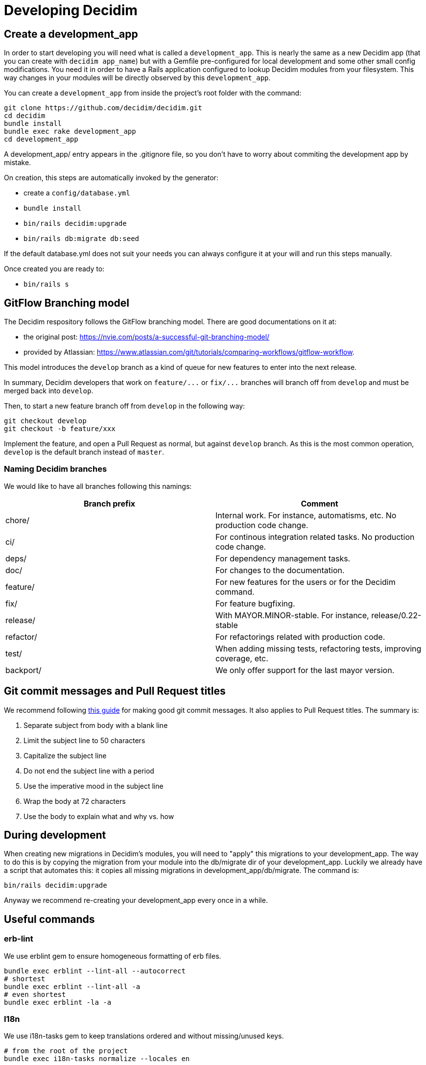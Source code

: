 = Developing Decidim

== Create a development_app

In order to start developing you will need what is called a `development_app`. This is nearly the same as a new Decidim app (that you can create with `decidim app_name`) but with a Gemfile pre-configured for local development and some other small config modifications.
You need it in order to have a Rails application configured to lookup Decidim modules from your filesystem. This way changes in your modules will be directly observed by this `development_app`.

You can create a `development_app` from inside the project's root folder with the command:

[source,console]
----
git clone https://github.com/decidim/decidim.git
cd decidim
bundle install
bundle exec rake development_app
cd development_app
----

A development_app/ entry appears in the .gitignore file, so you don't have to worry about commiting the development app by mistake.

On creation, this steps are automatically invoked by the generator:

* create a `config/database.yml`
* `bundle install`
* `bin/rails decidim:upgrade`
* `bin/rails db:migrate db:seed`

If the default database.yml does not suit your needs you can always configure it at your will and run this steps manually.

Once created you are ready to:

* `bin/rails s`

== GitFlow Branching model

The Decidim respository follows the GitFlow branching model. There are good documentations on it at:

* the original post: https://nvie.com/posts/a-successful-git-branching-model/
* provided by Atlassian: https://www.atlassian.com/git/tutorials/comparing-workflows/gitflow-workflow.

This model introduces the `develop` branch as a kind of queue for new features to enter into the next release.

In summary, Decidim developers that work on `+feature/...+` or `+fix/...+` branches will branch off from `develop` and must be merged back into `develop`.

Then, to start a new feature branch off from `develop` in the following way:

[source,bash]
----
git checkout develop
git checkout -b feature/xxx
----

Implement the feature, and open a Pull Request as normal, but against `develop` branch. As this is the most common operation, `develop` is the default branch instead of `master`.

=== Naming Decidim branches

We would like to have all branches following this namings:

|===
| Branch prefix | Comment

| chore/
| Internal work. For instance, automatisms, etc. No production code change.

| ci/
| For continous integration related tasks. No production code change.

| deps/
| For dependency management tasks.

| doc/
| For changes to the documentation.

| feature/
| For new features for the users or for the Decidim command.

| fix/
| For feature bugfixing.

| release/
| With MAYOR.MINOR-stable. For instance, release/0.22-stable

| refactor/
| For refactorings related with production code.

| test/
| When adding missing tests, refactoring tests, improving coverage, etc.

| backport/
| We only offer support for the last mayor version.
|===

== Git commit messages and Pull Request titles

We recommend following https://chris.beams.io/posts/git-commit/[this guide] for making good git commit messages. It also applies to Pull Request titles. The summary is:

. Separate subject from body with a blank line
. Limit the subject line to 50 characters
. Capitalize the subject line
. Do not end the subject line with a period
. Use the imperative mood in the subject line
. Wrap the body at 72 characters
. Use the body to explain what and why vs. how

== During development

When creating new migrations in Decidim's modules, you will need to "apply" this migrations to your development_app. The way to do this is by copying the migration from your module into the db/migrate dir of your development_app. Luckily we already have a script that automates this: it copies all missing migrations in development_app/db/migrate. The command is:

[source,console]
----
bin/rails decidim:upgrade
----

Anyway we recommend re-creating your development_app every once in a while.

== Useful commands

=== erb-lint

We use erblint gem to ensure homogeneous formatting of erb files.

[source,console]
----
bundle exec erblint --lint-all --autocorrect
# shortest
bundle exec erblint --lint-all -a
# even shortest
bundle exec erblint -la -a
----

=== I18n

We use i18n-tasks gem to keep translations ordered and without missing/unused keys.

[source,console]
----
# from the root of the project
bundle exec i18n-tasks normalize --locales en
----

=== JavaScript linter

https://eslint.org/docs/user-guide/command-line-interface[eslint] and https://palantir.github.io/tslint/[tslint] are used to ensure homogeneous formatting of JavaScript code.

To lint and try to fix linting errors, run:

[source,console]
----
npm run lint --fix
----

=== Stylelinter

https://stylelint.io/[stylelint] is a CSS linter and fixer that helps to avoid errors and enforce consistent conventions in the stylesheets. Is an npm package, install it using:

[source,console]
----
npm install -g stylelint
----

Linting a `.scss` file:

[source,console]
----
stylelint [path-to-file]
----

With `--fix` option https://stylelint.io/user-guide/cli/#autofixing-errors[stylelint] will fix as many errors as possible. The fixes are made to the actual source files. All unfixed errors will be reported.

[source,console]
----
stylelint [path-to-file] --fix
----

=== Rubocop

RuboCop is a code analyzer tool we use at Decidim to enforce our code formatting guidelines.

[source,console]
----
# Run Rubocop
bundle exec rubocop
# Run Rubocop and automatically correct offenses
bundle exec rubocop -a
----

=== Markdown linter

This project uses https://github.com/markdownlint/markdownlint[markdownlint] to check markdown files and flag style issues.

== Good to know

* There is an application with current designs at: https://decidim-design.herokuapp.com/

== Testing

Refer to the xref:advanced/testing.adoc[testing] guide.
